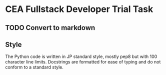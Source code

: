 * CEA Fullstack Developer Trial Task
** TODO Convert to markdown
** Style
The Python code is written in JP standard style, mostly pep8 but with 100 character line limits.  Docstrings are formatted for ease of typing and do not conform to a standard style.
